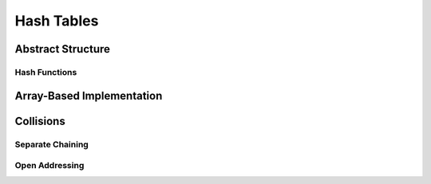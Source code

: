 Hash Tables
===========

Abstract Structure
------------------

Hash Functions
^^^^^^^^^^^^^^

Array-Based Implementation
--------------------------

Collisions 
----------

Separate Chaining
^^^^^^^^^^^^^^^^^

Open Addressing
^^^^^^^^^^^^^^^
